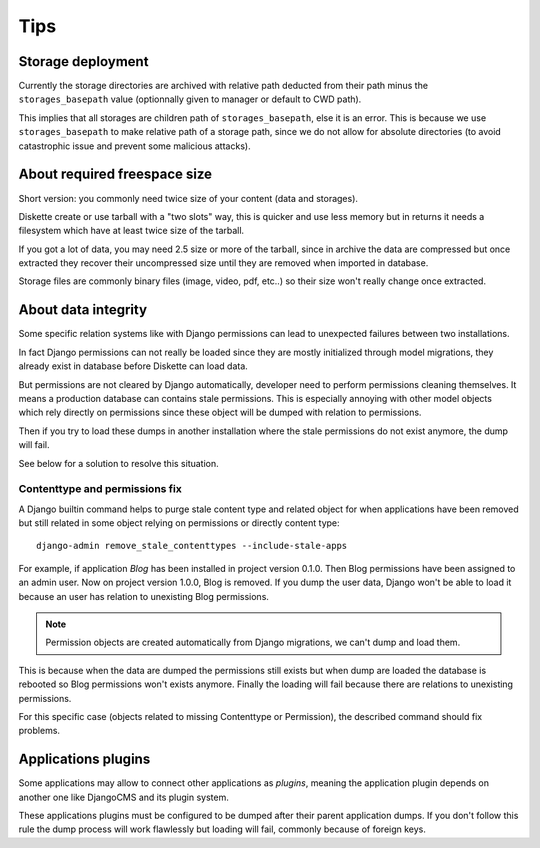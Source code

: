 .. _tips_intro:


Tips
****


Storage deployment
------------------

Currently the storage directories are archived with relative path deducted from their
path minus the ``storages_basepath`` value (optionnally given to manager or default to
CWD path).

This implies that all storages are children path of ``storages_basepath``, else it is
an error. This is because we use ``storages_basepath`` to make relative path of a
storage path, since we do not allow for absolute directories (to avoid catastrophic
issue and prevent some malicious attacks).


About required freespace size
-----------------------------

Short version: you commonly need twice size of your content (data and storages).

Diskette create or use tarball with a "two slots" way, this is quicker and use less
memory but in returns it needs a filesystem which have at least twice size of the
tarball.

If you got a lot of data, you may need 2.5 size or more of the tarball, since in
archive the data are compressed but once extracted they recover their uncompressed size
until they are removed when imported in database.

Storage files are commonly binary files (image, video, pdf, etc..) so their size won't
really change once extracted.


About data integrity
--------------------

Some specific relation systems like with Django permissions can lead to unexpected
failures between two installations.

In fact Django permissions can not really be loaded since they are mostly initialized
through model migrations, they already exist in database before Diskette can load data.

But permissions are not cleared by Django automatically, developer need to perform
permissions cleaning themselves. It means a production database  can contains stale
permissions. This is especially annoying with other model objects which rely
directly on permissions since these object will be dumped with relation to permissions.

Then if you try to load these dumps in another installation where the stale permissions
do not exist anymore, the dump will fail.

See below for a solution to resolve this situation.


Contenttype and permissions fix
...............................

A Django builtin command helps to purge stale content type and related object for when
applications have been removed but still related in some object relying on permissions
or directly content type: ::

    django-admin remove_stale_contenttypes --include-stale-apps

For example, if application *Blog* has been installed in project version 0.1.0. Then
Blog permissions have been assigned to an admin user. Now on project version 1.0.0,
Blog is removed. If you dump the user data, Django won't be able to load it because
an user has relation to unexisting Blog permissions.

.. Note::
    Permission objects are created automatically from Django migrations, we can't dump
    and load them.

This is because when the data are dumped the permissions still exists but when dump are
loaded the database is rebooted so Blog permissions won't exists anymore. Finally the
loading will fail because there are relations to unexisting permissions.

For this specific case (objects related to missing Contenttype or Permission), the
described command should fix problems.


Applications plugins
--------------------

Some applications may allow to connect other applications as *plugins*, meaning the
application plugin depends on another one like DjangoCMS and its plugin system.

These applications plugins must be configured to be dumped after their parent
application dumps. If you don't follow this rule the dump process will work flawlessly
but loading will fail, commonly because of foreign keys.
